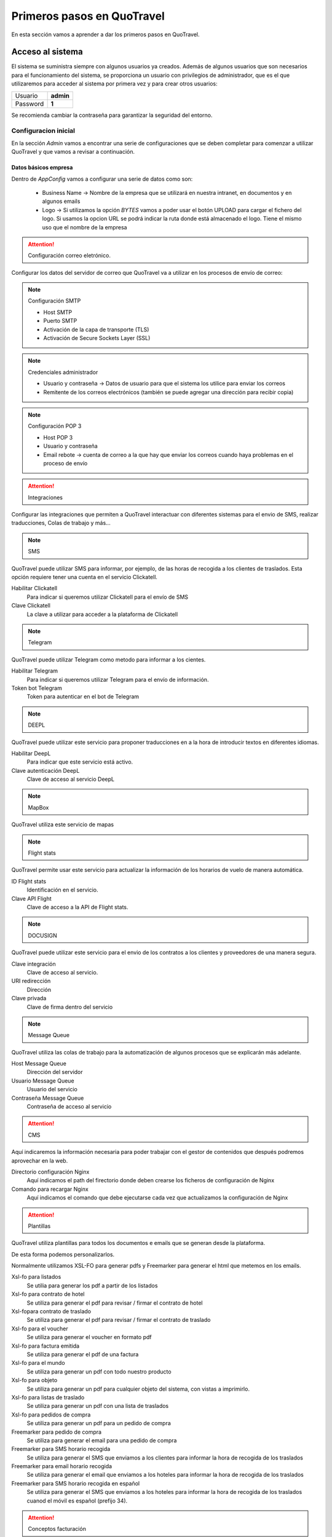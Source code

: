 ###########################
Primeros pasos en QuoTravel
###########################
En esta sección vamos a aprender a dar los primeros pasos en QuoTravel. 

Acceso al sistema
=================

El sistema se suministra siempre con algunos usuarios ya creados. Además de algunos usuarios que son necesarios para el funcionamiento del sistema, se proporciona un usuario con privilegios de administrador, que es el que utilizaremos para acceder al sistema por primera vez y para crear otros usuarios:

========  =========
Usuario   **admin**
Password  **1**
========  =========

Se recomienda cambiar la contraseña para garantizar la seguridad del entorno. 

Configuracion inicial
*********************
En la sección *Admin* vamos a encontrar una serie de configuraciones que se deben completar para comenzar a utilizar QuoTravel y que vamos a revisar a continuación.

Datos básicos empresa
---------------------
Dentro de *AppConfig* vamos a configurar una serie de datos como son:

  * Business Name -> Nombre de la empresa que se utilizará en nuestra intranet, en documentos y en algunos emails
  * Logo -> Si utilizamos la opción *BYTES* vamos a poder usar el botón UPLOAD para cargar el fichero del logo. Si usamos la opcion URL se podrá indicar la ruta donde está almacenado el logo. Tiene el mismo uso que el nombre de la empresa

.. attention:: Configuración correo eletrónico. 

Configurar los datos del servidor de correo que QuoTravel va a utilizar en los procesos de envío de correo:

.. note:: Configuración SMTP

  * Host SMTP
  * Puerto SMTP
  * Activación de la capa de transporte (TLS)
  * Activación de Secure Sockets Layer (SSL)

.. note:: Credenciales administrador

  * Usuario y contraseña -> Datos de usuario para que el sistema los utilice para enviar los correos
  * Remitente de los correos electrónicos (también se puede agregar una dirección para recibir copia)

.. note:: Configuración POP 3

  * Host POP 3
  * Usuario y contraseña
  * Email rebote -> cuenta de correo a la que hay que enviar los correos cuando haya problemas en el proceso de envío

.. attention:: Integraciones

Configurar las integraciones que permiten a QuoTravel interactuar con diferentes sistemas para el envio de SMS, realizar traducciones, Colas de trabajo y más...

.. note:: SMS

QuoTravel puede utilizar SMS para informar, por ejemplo, de las horas de recogida a los clientes de traslados. Esta opción requiere tener una cuenta en el servicio Clickatell.

Habilitar Clickatell
  Para indicar si queremos utilizar Clickatell para el envío de SMS

Clave Clickatell
  La clave a utilizar para acceder a la plataforma de Clickatell

.. note:: Telegram

QuoTravel puede utilizar Telegram como metodo para informar a los cientes. 

Habilitar Telegram
  Para indicar si queremos utilizar Telegram para el envío de información.

Token bot Telegram
  Token para autenticar en el bot de Telegram

.. note:: DEEPL

QuoTravel puede utilizar este servicio para proponer traducciones en a la hora de introducir textos en diferentes idiomas.

Habilitar DeepL
  Para indicar que este servicio está activo.

Clave autenticación DeepL
  Clave de acceso al servicio DeepL

.. note:: MapBox

QuoTravel utiliza este servicio de mapas

.. note:: Flight stats

QuoTravel permite usar este servicio para actualizar la información de los horarios de vuelo de manera automática. 

ID Flight stats
  Identificación en el servicio.

Clave API Flight
  Clave de acceso a la API de Flight stats.

.. note:: DOCUSIGN

QuoTravel puede utilizar este servicio para el envio de los contratos a los clientes y proveedores de una manera segura.

Clave integración
  Clave de acceso al servicio.

URI redirección 
  Dirección

Clave privada
  Clave de firma dentro del servicio

.. note:: Message Queue

QuoTravel utiliza las colas de trabajo para la automatización de algunos procesos que se explicarán más adelante.

Host Message Queue
  Dirección del servidor

Usuario Message Queue
  Usuario del servicio

Contraseña Message Queue 
  Contraseña de acceso al servicio

.. attention:: CMS
Aquí indicaremos la información necesaria para poder trabajar con el gestor de contenidos que después podremos aprovechar en la web. 

Directorio configuración Nginx
  Aquí indicamos el path del firectorio donde deben crearse los ficheros de configuración de Nginx

Comando para recargar Nginx
  Aquí indicamos el comando que debe ejecutarse cada vez que actualizamos la configuración de Nginx

.. attention:: Plantillas

QuoTravel utiliza plantillas para todos los documentos e emails que se generan desde la plataforma.

De esta forma podemos personalizarlos.

Normalmente utilizamos XSL-FO para generar pdfs y Freemarker para generar el html que metemos en los emails.

Xsl-fo para listados
  Se utilia para generar los pdf a partir de los listados

Xsl-fo para contrato de hotel
  Se utiliza para generar el pdf para revisar / firmar el contrato de hotel

Xsl-fopara contrato de traslado
  Se utiliza para generar el pdf para revisar / firmar el contrato de traslado

Xsl-fo para el voucher
  Se utiliza para generar el voucher en formato pdf

Xsl-fo para factura emitida
  Se utiliza para generar el pdf de una factura

Xsl-fo para el mundo
  Se utiliza para generar un pdf con todo nuestro producto

Xsl-fo para objeto
  Se utiliza para generar un pdf para cualquier objeto del sistema, con vistas a imprimirlo.

Xsl-fo para listas de traslado
  Se utiliza para generar un pdf con una lista de traslados

Xsl-fo para pedidos de compra
  Se utiliza para generar un pdf para un pedido de compra

Freemarker para pedido de compra
  Se utiliza para generar el email para una pedido de compra

Freemarker para SMS horario recogida
  Se utiliza para generar el SMS que enviamos a los clientes para informar la hora de recogida de los traslados

Freemarker para email horario recogida
  Se utiliza para generar el email que enviamos a los hoteles para informar la hora de recogida de los traslados

Freemarker para SMS horario recogida en español
  Se utiliza para generar el SMS que enviamos a los hoteles para informar la hora de recogida de los traslados cuanod el móvil es español (prefijo 34).

.. attention:: Conceptos facturación

QuoTravel permite configurar una serie de cnceptos de facturación que actuarán como valores por defecto en caso de que un producto no tenga configurado ese campo. Estos conceptos se utilizarán en la facturacion para determinar los impuestos que aplican en cada caso.

.. attention:: Divisa local

QuoTravel utilizará esta divisa como divisa común a la hora de realizar comparaciones entre ingresos y costes que pueden definirse en distintas divisas dentro de los contratos.

.. attention:: Facturación

Marca de agua facturas
  El funcionamiento para rellenar este campo es el mismo que en el caso del logo, explicado en esta misma sección del manual. Esta marca de agua se utilizará en la impresión de las facturas.

Agente venta directa
  En este campo vamos a poder especificar el agente contable que utilizará QuoTravel para las facturas hechas como venta directa (usualmente llamado cliente contado).

.. attention:: Traslados

QuoTravel permite definir las plantillas para las listas de pasajeros, diferenciando por el tipo de servicio (Shuttle, Privado, Ejecutivo y Compartido).

.. attention:: Contabilidad

Correo notificaciones contabilidad
  Dirección de correo para re

Margen cuadre facturas
  Este campo permite indicar

Margen aceptación factura
  Mediante este campo podemos indicar cual es el margen de diferencia a la hora de aceptar una factura de compra que nos llegue a traves de la integración con Voxel.

.. attention:: Activar módulos web

  Los campos de esta pestaña van a permitir activar los tipos de producto que se van a poder vender mediante los iframes de QuoTravel.

.. attention:: Controles genéricos

Máximo de reservas
  QuoTravel permite establecer un máximo de reservas en un periodo de minutos definido por el usuario y se puede activar la opción para desactivar el hotel en caso de cumplirse las condidiciones. 

Markup negativo
  Podemos indicar al programa que desactive un producto si detectamos una venta online con markup negativo, para darnos tiempo a revisar los contratos y ver si se ha producido un error.

Usuarios
--------
QuoTravel maneja diferentes tipos de usuario que dan distintos niveles de acceso a la aplicación. Cuando se da de alta un nuevo usuario QuoTravel envía un correo con la contraseña de acceso que el usuario debe cambiar en su primer acceso. Para cada usuario vamos a poder definir la siguiente información:

Login
  Código alfanumérico del usuario. Debe ser único. No se distinguen mayúsculas.
Nombre
  El nombre completo del usuario
Email
  Email del usuario. El usuario recibirá un email de bienvenida en esta dirección, con el password.
Estado
  Un usuario puede estar en uno de los siguientes estados:

  ===============  ==============================================================================================
  Activo           El usuario puede acceder al sistema
  Inactivo         Hemos desactivado el usuario y no puede acceder al sistema
  Bloqueado        Sucede tras haberse equivocado más de 10 veces al poner el password
  Caducado         Ha pasado la fecha de caducidad. El usuario ya no puede acceder al sistema
  ===============  ==============================================================================================

Fecha de caducidad
  Aquí podemos indicar una fecha para la desactivación automática de este usuario. Después de esa fecha, el usuario pasará al estado *Caducado* y no podrá seguir accediendo a QuoTravel.
Foto
  La foto del usuario
Comentarios
  Comentarios de uso interno

.. attention:: Enviar correos al usuario

  1. Enviar correo (pendiente)
  2. Enviar correo de bienvenida (pendiente)
  3. Recuperar contraseña (pendiente)

Tipos de usuario
****************
Los diferentes tipos de usuario son:

  1. QuoTravel/Back. Son los usuarios que tendrán acceso a la configuración y operatividad de QuoTravel, en función de los permisos controlaremos el acceso a los distintos módulos.
  2. Aeropuerto. Son los usuarios que acceden al módulo especifico del aeropuerto. Siempre relacionados con un aeropuerto concreto para ver gestionar sus traslados.
  3. Agencia. Acceso para que las agencias puedan gestionar sus reservas directamente en QuoTravel.
  4. Proveedor. Acceso para que los proveedores puedan ver sus pedidos de compra directamente en QuoTravel
  5. Representantes. Son los usuarios que podrán utilizar la APP de venta de excursiones. Cada usuario estará asociado a un punto de venta, código de representante y banco (para la integración de los cobros de tarjeta)
  6. Tokens API. Para las integraciones B2B que se vayan a utilizar. El ID del token lo asigna automáticamente QuoTravel mediante la acción Create Token
  7. Web. Usuarios finales de la Web, son los usuarios que se dan de alta en la web del cliente y mediante esta opción podremos mantener la informacion del programa de puntos.


 